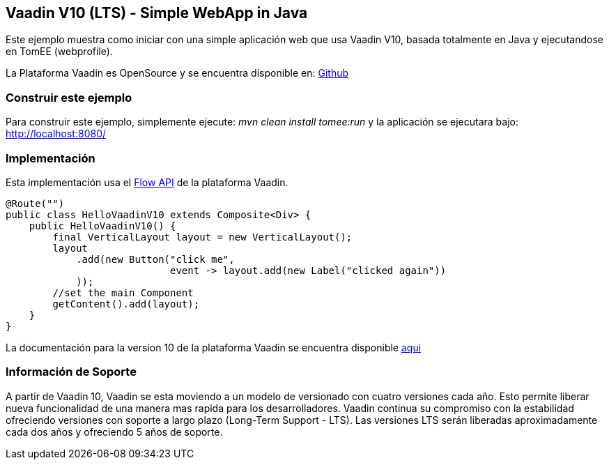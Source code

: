 == Vaadin V10 (LTS) - Simple WebApp in Java

:index-group: Frameworks
:jbake-type: page
:jbake-status: published

Este ejemplo muestra como iniciar con una simple aplicación  web que usa Vaadin V10, basada totalmente en Java y ejecutandose en TomEE (webprofile). 

La Plataforma Vaadin es OpenSource y se encuentra disponible en:
https://github.com/vaadin/platform[Github]

=== Construir este ejemplo

Para construir este ejemplo, simplemente ejecute: _mvn clean install tomee:run_ y la
aplicación se ejecutara bajo: http://localhost:8080/

=== Implementación

Esta implementación usa el https://vaadin.com/flow[Flow API] de la plataforma Vaadin.

[source,java]
----
@Route("")
public class HelloVaadinV10 extends Composite<Div> {
    public HelloVaadinV10() {
        final VerticalLayout layout = new VerticalLayout();
        layout
            .add(new Button("click me",
                            event -> layout.add(new Label("clicked again"))
            ));
        //set the main Component
        getContent().add(layout);
    }
}
----

La documentación para la version 10 de la plataforma Vaadin se encuentra disponible https://vaadin.com/docs/v10/flow/Overview.html[aqui]

=== Información de Soporte

A partir de Vaadin 10, Vaadin se esta moviendo a un modelo de versionado con
cuatro versiones cada año. Esto permite liberar nueva funcionalidad de una manera 
mas rapida para los desarrolladores. Vaadin continua su compromiso con la estabilidad
ofreciendo versiones con soporte a largo plazo (Long-Term Support - LTS). Las versiones LTS serán liberadas 
aproximadamente cada dos años y ofreciendo 5 años de soporte.
